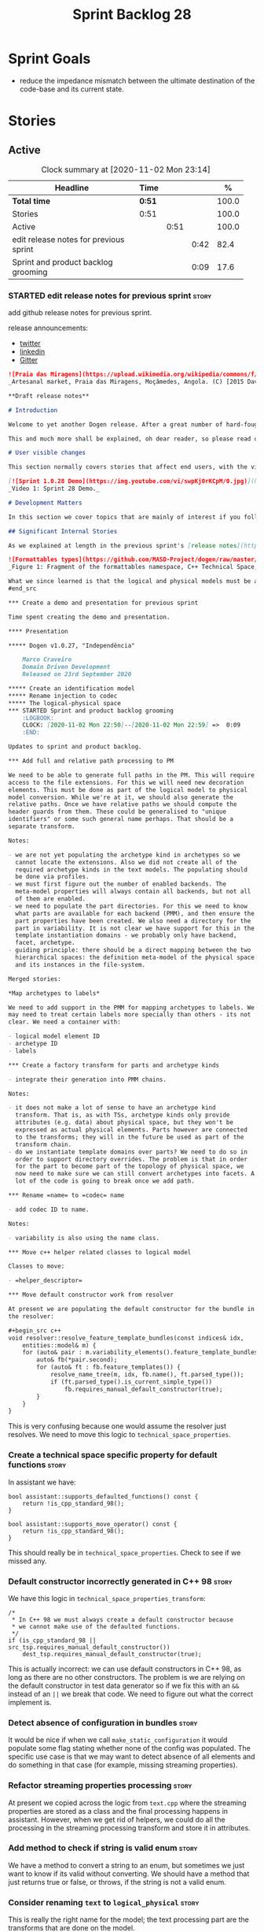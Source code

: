 #+title: Sprint Backlog 28
#+options: date:nil toc:nil author:nil num:nil
#+todo: STARTED | COMPLETED CANCELLED POSTPONED
#+tags: { story(s) epic(e) spike(p) }

* Sprint Goals

- reduce the impedance mismatch between the ultimate destination of
  the code-base and its current state.

* Stories

** Active

#+begin: clocktable :maxlevel 3 :scope subtree :indent nil :emphasize nil :scope file :narrow 75 :formula %
#+CAPTION: Clock summary at [2020-11-02 Mon 23:14]
| <75>                                   |        |      |      |       |
| Headline                               | Time   |      |      |     % |
|----------------------------------------+--------+------+------+-------|
| *Total time*                           | *0:51* |      |      | 100.0 |
|----------------------------------------+--------+------+------+-------|
| Stories                                | 0:51   |      |      | 100.0 |
| Active                                 |        | 0:51 |      | 100.0 |
| edit release notes for previous sprint |        |      | 0:42 |  82.4 |
| Sprint and product backlog grooming    |        |      | 0:09 |  17.6 |
#+tblfm: $5='(org-clock-time%-mod @3$2 $2..$4);%.1f
#+end:

*** STARTED edit release notes for previous sprint                    :story:
    :LOGBOOK:
    CLOCK: [2020-11-02 Mon 23:00]--[2020-11-02 Mon 23:14] =>  0:14
    CLOCK: [2020-11-02 Mon 22:22]--[2020-11-02 Mon 22:50] =>  0:28
    :END:

add github release notes for previous sprint.

release announcements:

- [[https://twitter.com/marcocraveiro/status/1308894541135708161][twitter]]
- [[https://www.linkedin.com/posts/marco-craveiro-31558919_release-dogen-v1027-independ%C3%AAncia-activity-6714660822465048576-fYZV][linkedin]]
- [[https://gitter.im/MASD-Project/Lobby][Gitter]]

#+begin_src markdown
![Praia das Miragens](https://upload.wikimedia.org/wikipedia/commons/f/f2/Parabolic_Shelters_%2818861902633%29.jpg?1604306484246)
_Artesanal market, Praia das Miragens, Moçâmedes, Angola. (C) [2015 David Stanley](https://www.wikiwand.com/pt/Mo%C3%A7%C3%A2medes)_.

**Draft release notes**

# Introduction

Welcome to yet another Dogen release. After a great number of hard-fought-sprints, we _finally_ managed to complete one with a more upbeat tone. Now, this is a funny thing to say, because we had to take a massive side-step rather than progress linearly down the path we laid out. The valuable lesson learnt is that, oftentimes, taking the _theoretically longer_ route is actually much faster than taking the _theoretically shorter_ route - which we should have known, had we heeded van de Snepscheut: "In theory, there is no difference between theory and practice. But, in practice, there is." What really matters, and what we keep forgetting, is how things work in practice. As we had mentioned many a times in these release notes, the highly rarefied, highly abstract meta-modeling work is not one which we are cut out for, particularly when dealing with very complex and long-running refactorings. Therefore, anything which can bring the abstraction level as close as possible to normal coding is bound to greatly increase productivity, even if it means adding "temporary code". With this sprint we finally saw the light and created a bridge between the dark _old world_ - largely hacked and hard-coded - and the bright and shiny _new world_ - completely data driven and code-generated. By meeting in the middle, we don't have to carry so much conceptual luggage on our heads, making the overall task much more approchable.

This and much more shall be explained, oh dear reader, so please read on for some exciting developments on the Dogen front.

# User visible changes

This section normally covers stories that affect end users, with the video providing a quick demonstration of the new features, and the sections below describing them in more detail. As there were no user facing features, the video discusses the work on internal features instead.

[![Sprint 1.0.28 Demo](https://img.youtube.com/vi/swpKj0rKCpM/0.jpg)](https://youtu.be/swpKj0rKCpM)
_Video 1: Sprint 28 Demo._

# Development Matters

In this section we cover topics that are mainly of interest if you follow Dogen development, such as details on internal stories that consumed significant resources, important events, etc. As usual, for all the gory details of the work carried out this sprint, see [the sprint log](https://github.com/MASD-Project/dogen/blob/master/doc/agile/v1/sprint_backlog_28.org).

## Significant Internal Stories

As we explained at length in the previous sprint's [release notes](https://github.com/MASD-Project/dogen/releases/tag/v1.0.27), our most pressing concern is finalising the conceptual model for the LPS (Logical-Physical Space). We have a pretty good grasp of what we think the end destination of the LPS is going to be, so all we are trying to do at present is to refactor the existing code to make use of those new entities and relationships, instead of what we had hard-coded; and much of the problems that still remain stem from the "formattables subsystem". Its perhaps worthwhile giving a quick primer of what formattables were, why they came about and why we are getting rid of them. For this we need to travel in time, to close to the start of Dogen. In those long forgotten days, long before we had the benefit of knowing about MDE (Model Driven Engineering) and domain concepts such as M2M (Model-to-Model) and M2T (Model-to-Text) transforms, we "invented" our own terminology and approach to converting modeling elements into source code. The classes responsible for generating the code were called ```formatters``` because we saw them as a "formatting engine" that dumped state into a stream; from there, it logically followed that the things we were "formatting" should be called "formattables", well, because we could not think of a better name. Crucially, we also assumed that the different Technical Spaces we were targeting had lots of incompatibilities that stopped us from sharing code between then, which meant that we ended up creating separate models for each of the supported Technical Spaces (e.g. ```C++``` and ```C#```). Each of these ended up with its own formattables namespace. In this world view, there was the belief that we needed to transform models closer to their ultimate Technical Space representation before we could start generating code. But after doing so, we began to realise that the formattables types were almost identical to their logical and physical counterparts, with a small number of differences.

![Formattables types](https://github.com/MASD-Project/dogen/raw/master/doc/blog/images/dogen_formatables_sprint_23.png)
_Figure 1: Fragment of the formattables namespace, C++ Technical Space, circa sprint 23._

What we since learned is that the logical and physical models must be able to represent all of the data required in order to generate source code; and where there are commonalities between Technical Spaces, we must learn to make use of them, but where there are differences, well, they must still be represented within the logical and physical models. There is no where else to place it. And there is no requirement to keep the logical and physical models Technical Space agnostic as we long thought was needed. With this began a very long-standing effort to move modeling elements across, one at a time, from formattables into their final resting place in either logical or physical model. But this effort became unstuck when we tried to deal with the representation of paths (or "locations") in the new world. This is due to the fact that in a completely data driven world, all of the assembly performed in order to generate a path is done by introspecting elements of the logical model, the physical meta-model and the physical model. This is extremely abstract work, where all that was once a regular programming construct has now been replaced by a data representation of some kind. And we had no way to validate any of these representations until we reached the final stage of assembling paths together. We struggled with this on the backend of the last sprint and the start of this one. When it suddenly dawned that we could perhaps move one step closer to the end destination without necessarily making the whole journey. Going half-way, if you will. The moment of enlightenment that this sprint revealed was that we could move the hard-coded concepts in formattables to the new world of transforms and logical/physical entities without fully making them data-driven; and once we did that, we could than have something to validate against that was much more like-for-like, instead of a completely alien representation that we have at present.
#end_src

*** Create a demo and presentation for previous sprint                :story:

Time spent creating the demo and presentation.

**** Presentation

***** Dogen v1.0.27, "Independência"

    Marco Craveiro
    Domain Driven Development
    Released on 23rd September 2020

***** Create an identification model
***** Rename injection to codec
***** The logical-physical space
*** STARTED Sprint and product backlog grooming                       :story:
    :LOGBOOK:
    CLOCK: [2020-11-02 Mon 22:50]--[2020-11-02 Mon 22:59] =>  0:09
    :END:

Updates to sprint and product backlog.

*** Add full and relative path processing to PM                       :story:

We need to be able to generate full paths in the PM. This will require
access to the file extensions. For this we will need new decoration
elements. This must be done as part of the logical model to physical
model conversion. While we're at it, we should also generate the
relative paths. Once we have relative paths we should compute the
header guards from them. These could be generalised to "unique
identifiers" or some such general name perhaps. That should be a
separate transform.

Notes:

- we are not yet populating the archetype kind in archetypes so we
  cannot locate the extensions. Also we did not create all of the
  required archetype kinds in the text models. The populating should
  be done via profiles.
- we must first figure out the number of enabled backends. The
  meta-model properties will always contain all backends, but not all
  of them are enabled.
- we need to populate the part directories. For this we need to know
  what parts are available for each backend (PMM), and then ensure the
  part properties have been created. We also need a directory for the
  part in variability. It is not clear we have support for this in the
  template instantiation domains - we probably only have backend,
  facet, archetype.
- guiding principle: there should be a direct mapping between the two
  hierarchical spaces: the definition meta-model of the physical space
  and its instances in the file-system.

Merged stories:

*Map archetypes to labels*

We need to add support in the PMM for mapping archetypes to labels. We
may need to treat certain labels more specially than others - its not
clear. We need a container with:

- logical model element ID
- archetype ID
- labels

*** Create a factory transform for parts and archetype kinds          :story:

- integrate their generation into PMM chains.

Notes:

- it does not make a lot of sense to have an archetype kind
  transform. That is, as with TSs, archetype kinds only provide
  attributes (e.g. data) about physical space, but they won't be
  expressed as actual physical elements. Parts however are connected
  to the transforms; they will in the future be used as part of the
  transform chain.
- do we instantiate template domains over parts? We need to do so in
  order to support directory overrides. The problem is that in order
  for the part to become part of the topology of physical space, we
  now need to make sure we can still convert archetypes into facets. A
  lot of the code is going to break once we add path.

*** Rename =name= to =codec= name                                     :story:

- add codec ID to name.

Notes:

- variability is also using the name class.

*** Move c++ helper related classes to logical model                  :story:

Classes to move:

- =helper_descriptor=

*** Move default constructor work from resolver                       :story:

At present we are populating the default constructor for the bundle in
the resolver:

#+begin_src c++
void resolver::resolve_feature_template_bundles(const indices& idx,
    entities::model& m) {
    for (auto& pair : m.variability_elements().feature_template_bundles()) {
        auto& fb(*pair.second);
        for (auto& ft : fb.feature_templates()) {
            resolve_name_tree(m, idx, fb.name(), ft.parsed_type());
            if (ft.parsed_type().is_current_simple_type())
                fb.requires_manual_default_constructor(true);
        }
    }
}
#+end_src

This is very confusing because one would assume the resolver just
resolves. We need to move this logic to =technical_space_properties=.

*** Create a technical space specific property for default functions  :story:

In assistant we have:

#+begin_src c++
bool assistant::supports_defaulted_functions() const {
    return !is_cpp_standard_98();
}

bool assistant::supports_move_operator() const {
    return !is_cpp_standard_98();
}
#+end_src

This should really be in =technical_space_properties=. Check to see if
we missed any.

*** Default constructor incorrectly generated in C++ 98               :story:

We have this logic in =technical_space_properties_transform=:

#+begin_src c++
    /*
     * In C++ 98 we must always create a default constructor because
     * we cannot make use of the defaulted functions.
     */
    if (is_cpp_standard_98 || src_tsp.requires_manual_default_constructor())
        dest_tsp.requires_manual_default_constructor(true);
#+end_src

This is actually incorrect: we can use default constructors in C++ 98,
as long as there are no other constructors. The problem is we are
relying on the default constructor in test data generator so if we fix
this with an =&&= instead of an =||= we break that code. We need to
figure out what the correct implement is.

*** Detect absence of configuration in bundles                        :story:

It would be nice if when we call =make_static_configuration= it would
populate some flag stating whether none of the config was
populated. The specific use case is that we may want to detect absence
of all elements and do something in that case (for example, missing
streaming properties).

*** Refactor streaming properties processing                          :story:

At present we copied across the logic from =text.cpp= where the
streaming properties are stored as a class and the final processing
happens in assistant. However, when we get rid of helpers, we could do
all the processing in the streaming processing transform and store it
in attributes.

*** Add method to check if string is valid enum                       :story:

We have a method to convert a string to an enum, but sometimes we just
want to know if its valid without converting. We should have a method
that just returns true or false, or throws, if the string is not a
valid enum.

*** Consider renaming =text= to =logical_physical=                    :story:

This is really the right name for the model; the text processing part
are the transforms that are done on the model.

Notes:

- rename =logical_physical_region= to just =region=.

*** Create a de-normalised representation of archetype properties     :story:

At present we have a two-step process: we first read the global
configuration for a model, create the corresponding properties
(e.g. backend, facet, archetype properties) and then we post-process
these to create the =denormalised_archetype_properties=. However, we
never really need to think about the individual properties because
they are always used in the context of an artefact, which means we
care about the de-normalised archetype properties only. Therefore we
should:

- have a =archetype_properties= that is composed of all other
  properties;
- change the =meta_model_properties_transform= to create internal
  indices of properties as a first step for the final property
  generation but do not expose these containers.

Notes:

- we can't remove the top-level containers just yet because they are
  used within the formatables namespace. However, these appear to be
  legacy use cases, so we should be able to do so when we get rid of
  this namespace.

*** Validate no two artefacts have the same ID                        :story:

At present it is possible to generate two artefacts with the same path
(which is the physical ID) and then have them overwrite each
other. This causes diffs that are very difficult to get to the bottom
of. It would be better to fail with a validation that detects
duplicates.

*** Fix name of configuration tracing file                            :story:

This name looks incorrect:

: 00000-configuration--initial_input.json

*** Move C# locator into physical model                               :story:

As per C++ model.

*** Move directive group generation to physical model                 :story:

- handle header guards as well.
- consider renaming this to relative paths.
- consider the role of parts in the directive groups.

*** Move inclusion into physical model                                :story:

- try to use artefacts to store dependencies.

*** Move assorted c++ and c# properties into meta-model properties    :story:

List of properties to move:

- =aspect_properties=
- =test_data_properties=
- =streaming_properties=
- =cpp_standards=
- =build_files_expander=: requires updating logical model with the
  properties, and then creating transforms.
- =assistant_properties=
- =attribute_properties=

Create a transform to read these properties or add it to the existing
meta-model properties transform.

*** Move helpers to text and physical models                          :story:

- move helper properties to text model.
- move helpers as text transforms to text model. Refactor them to use
  the new text model transform interface.

*** Remove formatables namespace                                      :story:

When all types have been moved, we can delete the formatables types
and namespace.

*** Move all text transforms in c++ and c# models into text model     :story:

- rename namespaces to fit the hierarchy of LPS.

*** Analysis on org-mode outstanding work                             :story:

Notes:

- map dogen types to a org-mode tag. The tags must replace =::= with
  an underscore, e.g. =masd_enumeration= for
  =masd::enumeration=. Mapping is done by detecting stereotype in the
  stereotype list and removing it from there. Non-tagged headlines
  default to documentation (see below).
- any non-tagged section will be treated as documentation. On
  generation it will be suitably converted into the language's format
  for documentation (e.g. doxygen, C# docs etc). We need meta-model
  elements for these such as "section", etc. Annoyingly, this also
  means converting expressions such as =some text=. This will be
  trickier.
- in an ideal world we would also have entities such as paragraphs and
  the like, to ensure we can reformat the text as required. For
  example, the 80 column limitation we have in the input may not be
  suitable for the end format (this is the case with markdown).
- we are using qualified names, e.g. =entities::attribute=. These need
  to be removed. We need to move the graphing logic into =codec=. See
  story for this.
- All models should have a unique ID for each element. The ID should
  be based on GUIDs where possible, though there are some difficulties
  for cases like Dia. We could create a "fixed" function that
  generates GUIDs from dia IDs. For example:

: <dia:childnode parent="O64"/>

  We could take the id =O64= and normalise it to say 4 digits: =6400=
  (noticed we removed the =O= as its not valid in hex); and then use a
  well-defined GUID prefix:

: 3dddc237-3771-45be-82c9-937c5cef

  Then we can append the normalised Dia ID to the prefix. This would
  ensure we always generate the same GUIDs on conversion from Dia. If
  the GUIds change within Dia, then they will also change in the
  conversion. This ID is then used as the codec ID. Note that its the
  responsibility of the decoder to assign "child node IDs". For JSON
  this must already be populated. For Dia its the =childnode=
  field. For org-mode, we need to infer it from the structure of the
  file. In org-mode we just need to use the =:CUSTOM_ID:= attribute:

: :CUSTOM_ID: 7c38f8ef-0c8c-4f17-a7da-7ed7d5eedeff

- qualified names are computed as a transform via the graph in codec
  model.

Links:

- [[https://writequit.org/articles/emacs-org-mode-generate-ids.html][Emacs Org-mode: Use good header ids!]]

*** Analysis of MDE papers to read                                    :story:

Links:

- [[https://ulir.ul.ie/bitstream/handle/10344/2126/2007_Botterweck.pdf;jsessionid=AC6FF39BA414E6065602C7851860C43D?sequence=2][Model-Driven Derivation of Product Architectures]]
- [[https://madoc.bib.uni-mannheim.de/993/1/abwl_02_05.pdf][A Taxonomy of Metamodel Hierarchies]]

*** Nightly nursing and other spikes                                  :story:

Time spent troubleshooting environmental problems.

*** Rename =org_mode= model                                           :story:

Seems like a better name is needed for this model. Perhaps =orgmode=?
Or just =org=? Just don't like =org_mode=.

*** Rename "model-to-X" to TLAs                                       :story:

Given that model-to-text (M2T) and text-to-model (T2M) - to a lesser
extent - are well known TLAs in MDE we should make use of these in
class names. The names we have at present are very long. The
additional size is not providing any benefits.

*** Order of headers is hard-coded                                    :story:

In inclusion expander, we have hacked the sorting:

:        // FIXME: hacks for headers that must be last
:        const bool lhs_is_gregorian(
:            lhs.find_first_of(boost_serialization_gregorian) != npos);
:        const bool rhs_is_gregorian(
:            rhs.find_first_of(boost_serialization_gregorian) != npos);
:        if (lhs_is_gregorian && !rhs_is_gregorian)
:            return true;

This could be handled via meta-data, supplying some kind of flag (sort
last?). We should try to generate the code in the "natural order" and
see if the code compiles with latest boost.

** Deprecated
